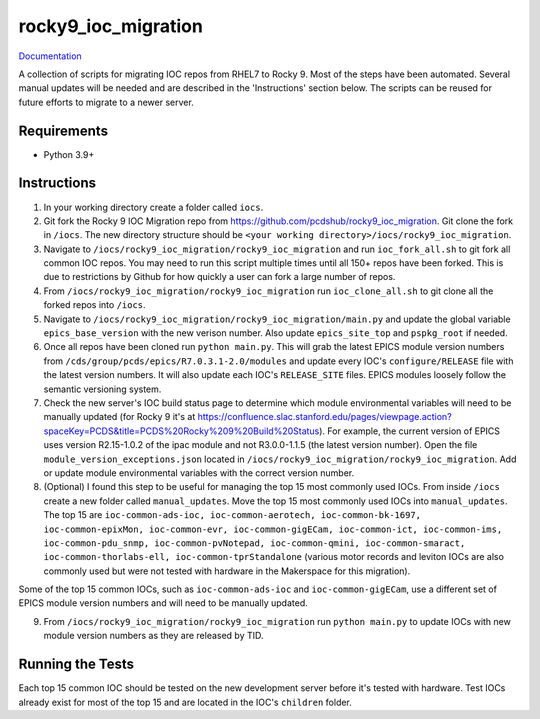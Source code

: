 ===============================
rocky9_ioc_migration
===============================

.. image:: https://github.com/pcdshub/rocky9_ioc_migration/actions/workflows/standard.yml/badge.svg
        :target: https://github.com/pcdshub/rocky9_ioc_migration/actions/workflows/standard.yml

.. image:: https://img.shields.io/pypi/v/rocky9_ioc_migration.svg
        :target: https://pypi.python.org/pypi/rocky9_ioc_migration


`Documentation <https://pcdshub.github.io/rocky9_ioc_migration/>`_

A collection of scripts for migrating IOC repos from RHEL7 to Rocky 9. Most of the steps have been automated. Several manual updates will be needed and are described in the 'Instructions' section below. The scripts can be reused for future efforts to migrate to a newer server.

Requirements
------------

* Python 3.9+

Instructions
------------

1. In your working directory create a folder called ``iocs``.

2. Git fork the Rocky 9 IOC Migration repo from https://github.com/pcdshub/rocky9_ioc_migration. Git clone the fork in ``/iocs``. The new directory structure should be ``<your working directory>/iocs/rocky9_ioc_migration``.

3. Navigate to ``/iocs/rocky9_ioc_migration/rocky9_ioc_migration`` and run ``ioc_fork_all.sh`` to git fork all common IOC repos. You may need to run this script multiple times until all 150+ repos have been forked. This is due to restrictions by Github for how quickly a user can fork a large number of repos.

4. From ``/iocs/rocky9_ioc_migration/rocky9_ioc_migration`` run ``ioc_clone_all.sh`` to git clone all the forked repos into ``/iocs``.

5. Navigate to ``/iocs/rocky9_ioc_migration/rocky9_ioc_migration/main.py`` and update the global variable ``epics_base_version`` with the new verison number. Also update ``epics_site_top`` and ``pspkg_root`` if needed.

6. Once all repos have been cloned run ``python main.py``. This will grab the latest EPICS module version numbers from ``/cds/group/pcds/epics/R7.0.3.1-2.0/modules`` and update every IOC's ``configure/RELEASE`` file with the latest version numbers. It will also update each IOC's ``RELEASE_SITE`` files. EPICS modules loosely follow the semantic versioning system.

7. Check the new server's IOC build status page to determine which module environmental variables will need to be manually updated (for Rocky 9 it's at https://confluence.slac.stanford.edu/pages/viewpage.action?spaceKey=PCDS&title=PCDS%20Rocky%209%20Build%20Status). For example, the current version of EPICS uses version R2.15-1.0.2 of the ipac module and not R3.0.0-1.1.5 (the latest version number). Open the file ``module_version_exceptions.json`` located in ``/iocs/rocky9_ioc_migration/rocky9_ioc_migration``. Add or update module environmental variables with the correct version number.

8. (Optional) I found this step to be useful for managing the top 15 most commonly used IOCs. From inside ``/iocs`` create a new folder called ``manual_updates``. Move the top 15 most commonly used IOCs into ``manual_updates``. The top 15 are ``ioc-common-ads-ioc, ioc-common-aerotech, ioc-common-bk-1697, ioc-common-epixMon, ioc-common-evr, ioc-common-gigECam, ioc-common-ict, ioc-common-ims, ioc-common-pdu_snmp, ioc-common-pvNotepad, ioc-common-qmini, ioc-common-smaract, ioc-common-thorlabs-ell, ioc-common-tprStandalone`` (various motor records and leviton IOCs are also commonly used but were not tested with hardware in the Makerspace for this migration).

Some of the top 15 common IOCs, such as ``ioc-common-ads-ioc`` and ``ioc-common-gigECam``, use a different set of EPICS module version numbers and will need to be manually updated.

9. From ``/iocs/rocky9_ioc_migration/rocky9_ioc_migration`` run ``python main.py`` to update IOCs with new module version numbers as they are released by TID.


Running the Tests
-----------------

Each top 15 common IOC should be tested on the new development server before it's tested with hardware. Test IOCs already exist for most of the top 15 and are located in the IOC's ``children`` folder.

